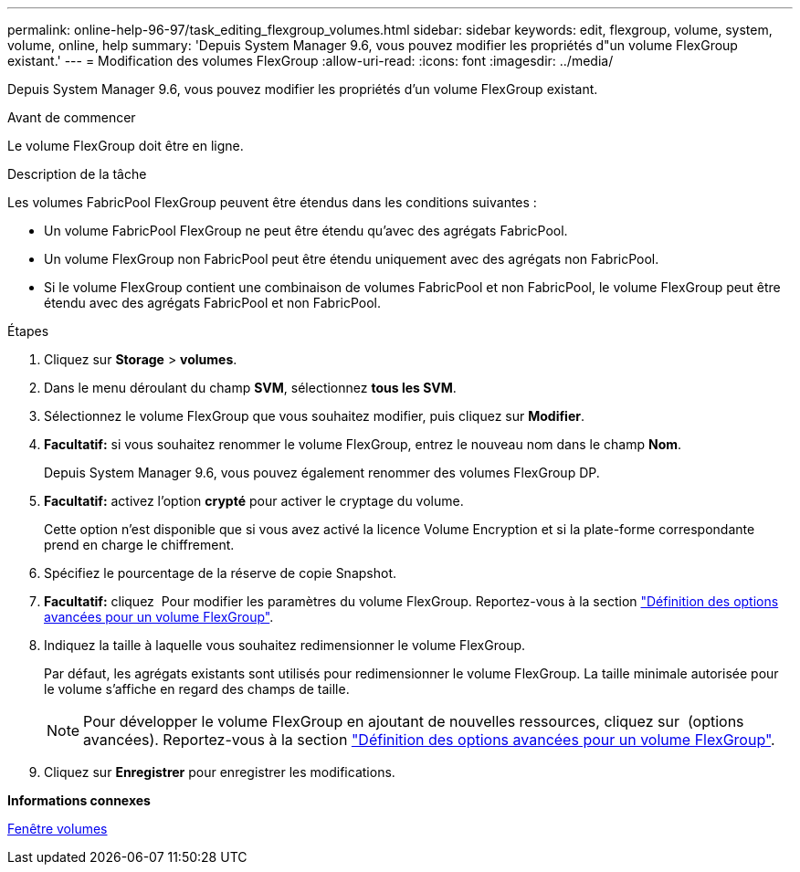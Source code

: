 ---
permalink: online-help-96-97/task_editing_flexgroup_volumes.html 
sidebar: sidebar 
keywords: edit, flexgroup, volume, system, volume, online, help 
summary: 'Depuis System Manager 9.6, vous pouvez modifier les propriétés d"un volume FlexGroup existant.' 
---
= Modification des volumes FlexGroup
:allow-uri-read: 
:icons: font
:imagesdir: ../media/


[role="lead"]
Depuis System Manager 9.6, vous pouvez modifier les propriétés d'un volume FlexGroup existant.

.Avant de commencer
Le volume FlexGroup doit être en ligne.

.Description de la tâche
Les volumes FabricPool FlexGroup peuvent être étendus dans les conditions suivantes :

* Un volume FabricPool FlexGroup ne peut être étendu qu'avec des agrégats FabricPool.
* Un volume FlexGroup non FabricPool peut être étendu uniquement avec des agrégats non FabricPool.
* Si le volume FlexGroup contient une combinaison de volumes FabricPool et non FabricPool, le volume FlexGroup peut être étendu avec des agrégats FabricPool et non FabricPool.


.Étapes
. Cliquez sur *Storage* > *volumes*.
. Dans le menu déroulant du champ *SVM*, sélectionnez *tous les SVM*.
. Sélectionnez le volume FlexGroup que vous souhaitez modifier, puis cliquez sur *Modifier*.
. *Facultatif:* si vous souhaitez renommer le volume FlexGroup, entrez le nouveau nom dans le champ *Nom*.
+
Depuis System Manager 9.6, vous pouvez également renommer des volumes FlexGroup DP.

. *Facultatif:* activez l'option *crypté* pour activer le cryptage du volume.
+
Cette option n'est disponible que si vous avez activé la licence Volume Encryption et si la plate-forme correspondante prend en charge le chiffrement.

. Spécifiez le pourcentage de la réserve de copie Snapshot.
. *Facultatif:* cliquez image:../media/advanced_options.gif[""] Pour modifier les paramètres du volume FlexGroup. Reportez-vous à la section link:task_specifying_advanced_options_for_flexgroup_volume.html["Définition des options avancées pour un volume FlexGroup"].
. Indiquez la taille à laquelle vous souhaitez redimensionner le volume FlexGroup.
+
Par défaut, les agrégats existants sont utilisés pour redimensionner le volume FlexGroup. La taille minimale autorisée pour le volume s'affiche en regard des champs de taille.

+
[NOTE]
====
Pour développer le volume FlexGroup en ajoutant de nouvelles ressources, cliquez sur image:../media/advanced_options.gif[""] (options avancées). Reportez-vous à la section link:task_specifying_advanced_options_for_flexgroup_volume.html["Définition des options avancées pour un volume FlexGroup"].

====
. Cliquez sur *Enregistrer* pour enregistrer les modifications.


*Informations connexes*

xref:reference_volumes_window.adoc[Fenêtre volumes]

